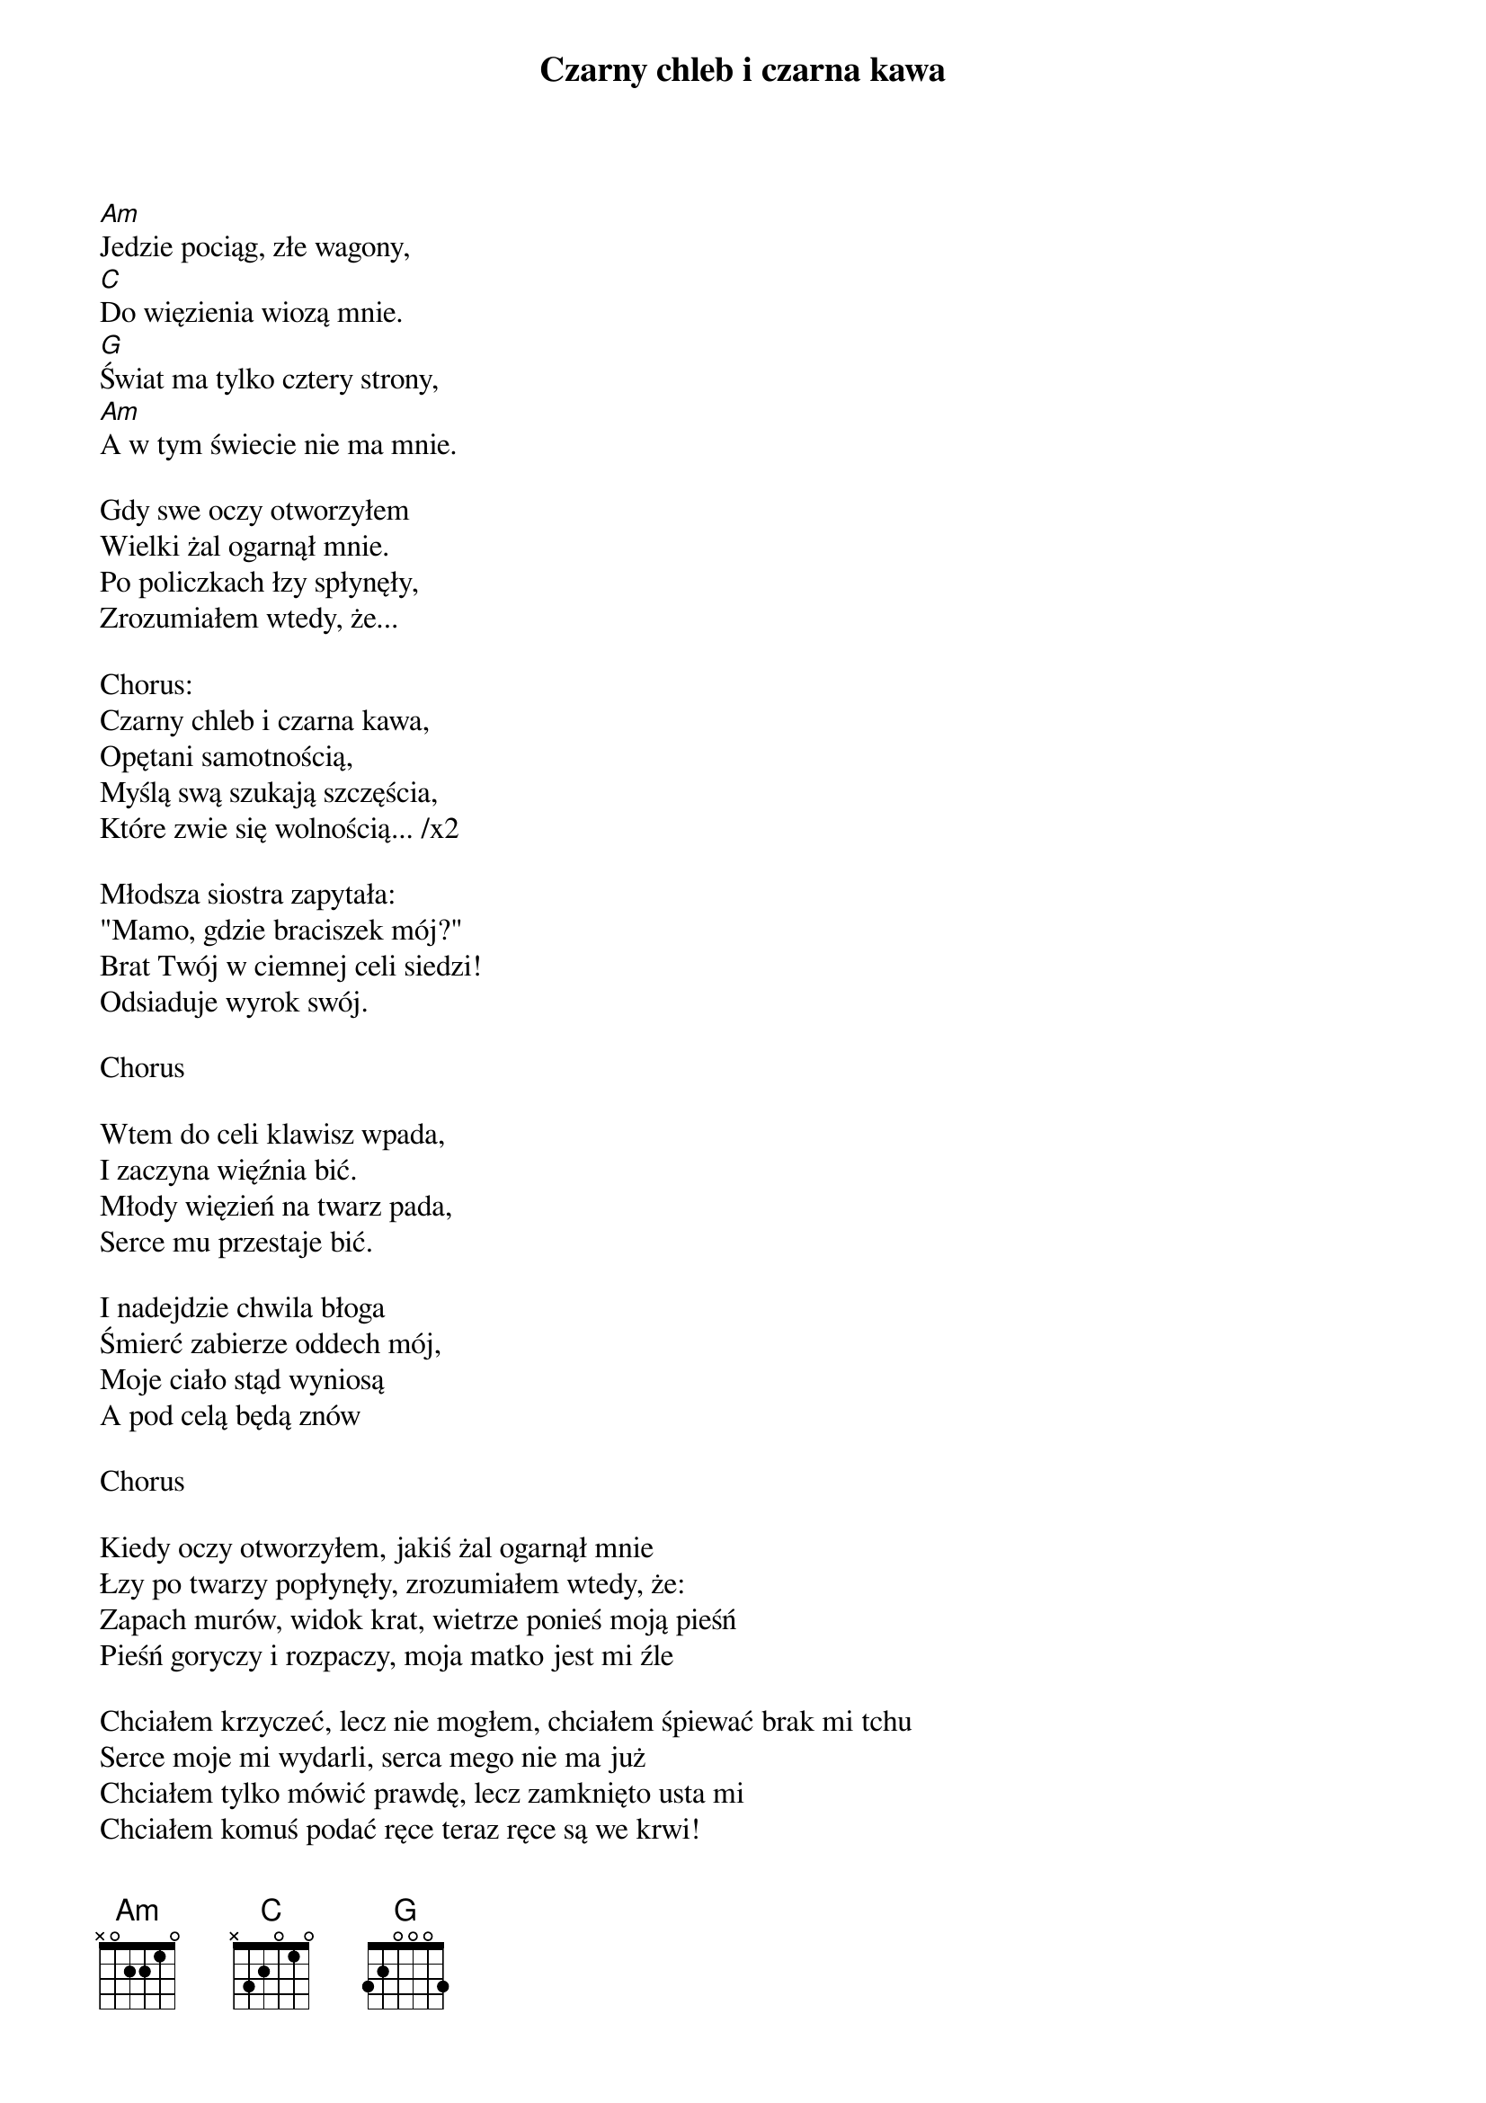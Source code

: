 {title: Czarny chleb i czarna kawa}
{artist: Strachy na Lachy}

[Am]Jedzie pociąg, złe wagony,
[C]Do więzienia wiozą mnie.
[G]Świat ma tylko cztery strony,
[Am]A w tym świecie nie ma mnie.

Gdy swe oczy otworzyłem
Wielki żal ogarnął mnie.
Po policzkach łzy spłynęły,
Zrozumiałem wtedy, że...

Chorus:
Czarny chleb i czarna kawa,
Opętani samotnością,
Myślą swą szukają szczęścia,
Które zwie się wolnością... /x2

Młodsza siostra zapytała:
"Mamo, gdzie braciszek mój?"
Brat Twój w ciemnej celi siedzi!
Odsiaduje wyrok swój.

Chorus

Wtem do celi klawisz wpada,
I zaczyna więźnia bić.
Młody więzień na twarz pada,
Serce mu przestaje bić.

I nadejdzie chwila błoga
Śmierć zabierze oddech mój,
Moje ciało stąd wyniosą
A pod celą będą znów

Chorus

Kiedy oczy otworzyłem, jakiś żal ogarnął mnie
Łzy po twarzy popłynęły, zrozumiałem wtedy, że:
Zapach murów, widok krat, wietrze ponieś moją pieśń
Pieśń goryczy i rozpaczy, moja matko jest mi źle

Chciałem krzyczeć, lecz nie mogłem, chciałem śpiewać brak mi tchu
Serce moje mi wydarli, serca mego nie ma już
Chciałem tylko mówić prawdę, lecz zamknięto usta mi
Chciałem komuś podać ręce teraz ręce są we krwi!

Chorus

Tak jak konie gdzieś po stepie moje myśli biegną w dal
Wierze w ludzi, wierze w Ciebie, wierze, że się zmieni świat
Gdy nadejdzie chwila taka, która wstrzyma oddech mój
Ciało moje ktoś wyniesie a w tej celi będzie znów:
